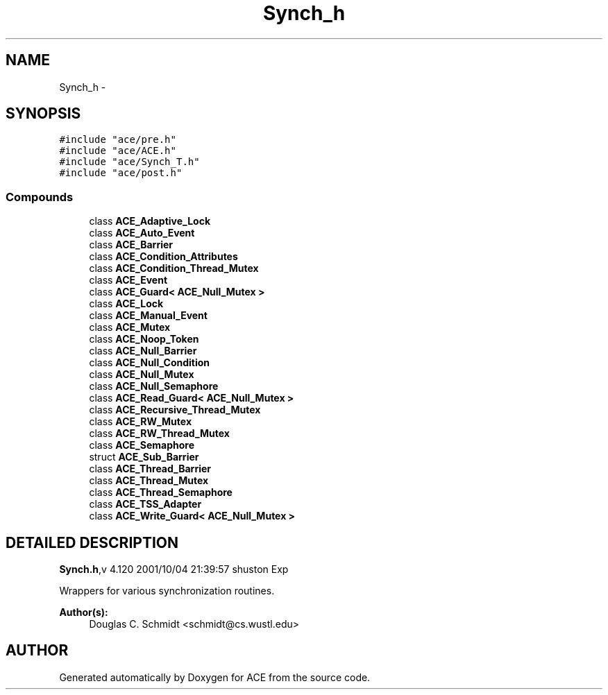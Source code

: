 .TH Synch_h 3 "5 Oct 2001" "ACE" \" -*- nroff -*-
.ad l
.nh
.SH NAME
Synch_h \- 
.SH SYNOPSIS
.br
.PP
\fC#include "ace/pre.h"\fR
.br
\fC#include "ace/ACE.h"\fR
.br
\fC#include "ace/Synch_T.h"\fR
.br
\fC#include "ace/post.h"\fR
.br

.SS Compounds

.in +1c
.ti -1c
.RI "class \fBACE_Adaptive_Lock\fR"
.br
.ti -1c
.RI "class \fBACE_Auto_Event\fR"
.br
.ti -1c
.RI "class \fBACE_Barrier\fR"
.br
.ti -1c
.RI "class \fBACE_Condition_Attributes\fR"
.br
.ti -1c
.RI "class \fBACE_Condition_Thread_Mutex\fR"
.br
.ti -1c
.RI "class \fBACE_Event\fR"
.br
.ti -1c
.RI "class \fBACE_Guard< ACE_Null_Mutex >\fR"
.br
.ti -1c
.RI "class \fBACE_Lock\fR"
.br
.ti -1c
.RI "class \fBACE_Manual_Event\fR"
.br
.ti -1c
.RI "class \fBACE_Mutex\fR"
.br
.ti -1c
.RI "class \fBACE_Noop_Token\fR"
.br
.ti -1c
.RI "class \fBACE_Null_Barrier\fR"
.br
.ti -1c
.RI "class \fBACE_Null_Condition\fR"
.br
.ti -1c
.RI "class \fBACE_Null_Mutex\fR"
.br
.ti -1c
.RI "class \fBACE_Null_Semaphore\fR"
.br
.ti -1c
.RI "class \fBACE_Read_Guard< ACE_Null_Mutex >\fR"
.br
.ti -1c
.RI "class \fBACE_Recursive_Thread_Mutex\fR"
.br
.ti -1c
.RI "class \fBACE_RW_Mutex\fR"
.br
.ti -1c
.RI "class \fBACE_RW_Thread_Mutex\fR"
.br
.ti -1c
.RI "class \fBACE_Semaphore\fR"
.br
.ti -1c
.RI "struct \fBACE_Sub_Barrier\fR"
.br
.ti -1c
.RI "class \fBACE_Thread_Barrier\fR"
.br
.ti -1c
.RI "class \fBACE_Thread_Mutex\fR"
.br
.ti -1c
.RI "class \fBACE_Thread_Semaphore\fR"
.br
.ti -1c
.RI "class \fBACE_TSS_Adapter\fR"
.br
.ti -1c
.RI "class \fBACE_Write_Guard< ACE_Null_Mutex >\fR"
.br
.in -1c
.SH DETAILED DESCRIPTION
.PP 
.PP
\fBSynch.h\fR,v 4.120 2001/10/04 21:39:57 shuston Exp
.PP
Wrappers for various synchronization routines.
.PP
\fBAuthor(s): \fR
.in +1c
 Douglas C. Schmidt <schmidt@cs.wustl.edu>
.PP
.SH AUTHOR
.PP 
Generated automatically by Doxygen for ACE from the source code.